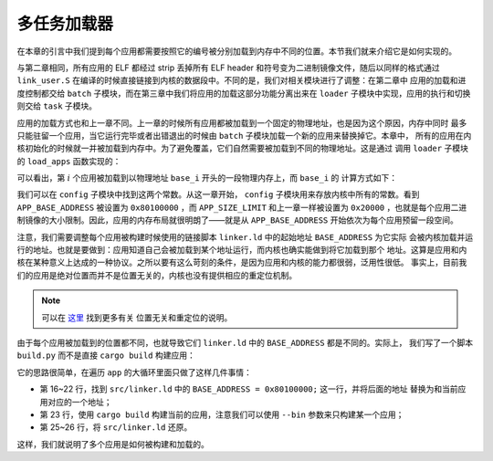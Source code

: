 多任务加载器
=====================================

在本章的引言中我们提到每个应用都需要按照它的编号被分别加载到内存中不同的位置。本节我们就来介绍它是如何实现的。

与第二章相同，所有应用的 ELF 都经过 strip 丢掉所有 ELF header 和符号变为二进制镜像文件，随后以同样的格式通过 
``link_user.S`` 在编译的时候直接链接到内核的数据段中。不同的是，我们对相关模块进行了调整：在第二章中
应用的加载和进度控制都交给 ``batch`` 子模块，而在第三章中我们将应用的加载这部分功能分离出来在 ``loader`` 
子模块中实现，应用的执行和切换则交给 ``task`` 子模块。

应用的加载方式也和上一章不同。上一章的时候所有应用都被加载到一个固定的物理地址，也是因为这个原因，内存中同时
最多只能驻留一个应用，当它运行完毕或者出错退出的时候由 ``batch`` 子模块加载一个新的应用来替换掉它。本章中，
所有的应用在内核初始化的时候就一并被加载到内存中。为了避免覆盖，它们自然需要被加载到不同的物理地址。这是通过
调用 ``loader`` 子模块的 ``load_apps`` 函数实现的：

.. code-block:: rust
   :linenos:

    // os/src/loader.rs

    pub fn load_apps() {
        extern "C" { fn _num_app(); }
        let num_app_ptr = _num_app as usize as *const usize;
        let num_app = get_num_app();
        let app_start = unsafe {
            core::slice::from_raw_parts(num_app_ptr.add(1), num_app + 1)
        };
        // clear i-cache first
        unsafe { llvm_asm!("fence.i" :::: "volatile"); }
        // load apps
        for i in 0..num_app {
            let base_i = get_base_i(i);
            // clear region
            (base_i..base_i + APP_SIZE_LIMIT).for_each(|addr| unsafe {
                (addr as *mut u8).write_volatile(0)
            });
            // load app from data section to memory
            let src = unsafe {
                core::slice::from_raw_parts(
                    app_start[i] as *const u8,
                    app_start[i + 1] - app_start[i]
                )
            };
            let dst = unsafe {
                core::slice::from_raw_parts_mut(base_i as *mut u8, src.len())
            };
            dst.copy_from_slice(src);
        }
    }

可以看出，第 :math:`i` 个应用被加载到以物理地址 ``base_i`` 开头的一段物理内存上，而 ``base_i`` 的
计算方式如下：

.. code-block:: rust
   :linenos:

    // os/src/loader.rs

    fn get_base_i(app_id: usize) -> usize {
        APP_BASE_ADDRESS + app_id * APP_SIZE_LIMIT
    }

我们可以在 ``config`` 子模块中找到这两个常数。从这一章开始， ``config`` 子模块用来存放内核中所有的常数。看到 
``APP_BASE_ADDRESS`` 被设置为 ``0x80100000`` ，而 ``APP_SIZE_LIMIT`` 和上一章一样被设置为 
``0x20000`` ，也就是每个应用二进制镜像的大小限制。因此，应用的内存布局就很明朗了——就是从 
``APP_BASE_ADDRESS`` 开始依次为每个应用预留一段空间。

注意，我们需要调整每个应用被构建时候使用的链接脚本 ``linker.ld`` 中的起始地址 ``BASE_ADDRESS`` 为它实际
会被内核加载并运行的地址。也就是要做到：应用知道自己会被加载到某个地址运行，而内核也确实能做到将它加载到那个
地址。这算是应用和内核在某种意义上达成的一种协议。之所以要有这么苛刻的条件，是因为应用和内核的能力都很弱，泛用性很低。
事实上，目前我们的应用是绝对位置而并不是位置无关的，内核也没有提供相应的重定位机制。

.. note::

   可以在 `这里 <https://nju-projectn.github.io/ics-pa-gitbook/ics2020/4.2.html>`_ 找到更多有关
   位置无关和重定位的说明。

由于每个应用被加载到的位置都不同，也就导致它们 ``linker.ld`` 中的 ``BASE_ADDRESS`` 都是不同的。实际上，
我们写了一个脚本 ``build.py`` 而不是直接 ``cargo build`` 构建应用：

.. code-block:: python
   :linenos:

    # user/build.py

    import os

    base_address = 0x80100000
    step = 0x20000
    linker = 'src/linker.ld'

    app_id = 0
    apps = os.listdir('src/bin')
    apps.sort()
    for app in apps:
        app = app[:app.find('.')]
        lines = []
        lines_before = []
        with open(linker, 'r') as f:
            for line in f.readlines():
                lines_before.append(line)
                line = line.replace(hex(base_address), hex(base_address+step*app_id))
                lines.append(line)
        with open(linker, 'w+') as f:
            f.writelines(lines)
        os.system('cargo build --bin %s --release' % app)
        print('[build.py] application %s start with address %s' %(app, hex(base_address+step*app_id)))
        with open(linker, 'w+') as f:
            f.writelines(lines_before)
        app_id = app_id + 1

它的思路很简单，在遍历 ``app`` 的大循环里面只做了这样几件事情：

- 第 16~22 行，找到 ``src/linker.ld`` 中的 ``BASE_ADDRESS = 0x80100000;`` 这一行，并将后面的地址
  替换为和当前应用对应的一个地址；
- 第 23 行，使用 ``cargo build`` 构建当前的应用，注意我们可以使用 ``--bin`` 参数来只构建某一个应用；
- 第 25~26 行，将 ``src/linker.ld`` 还原。

这样，我们就说明了多个应用是如何被构建和加载的。
